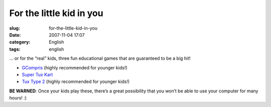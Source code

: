 For the little kid in you
#########################
:slug: for-the-little-kid-in-you
:date: 2007-11-04 17:07
:category: English
:tags: english

… or for the “real” kids, three fun educational games that are
guaranteed to be a big hit!

-  `GCompris <http://gcompris.net/>`__ (highly recommended for younger
   kids!)
-  `Super Tux Kart <http://supertuxkart.sourceforge.net/>`__
-  `Tux Type 2 <http://tuxtype.sourceforge.net/>`__ (highly recommended
   for younger kids!)

|I highly recommend these games for younger kids!|

**BE WARNED**: Once your kids play these, there’s a great possibility
that you won’t be able to use your computer for many hours! :)

.. |I highly recommend these games for younger kids!| image:: http://farm3.static.flickr.com/2301/1858989216_6097805add.jpg
   :target: http://www.flickr.com/photos/ogmaciel/1858989216/
